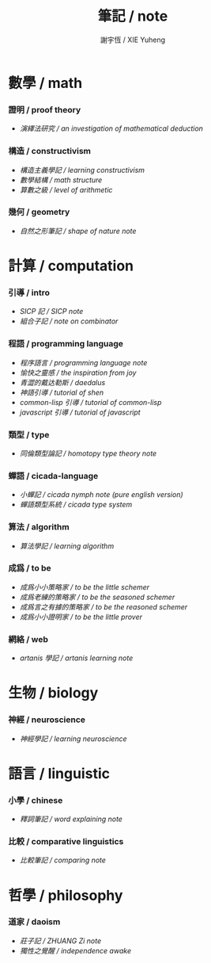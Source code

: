 #+TITLE:  筆記 / note
#+AUTHOR: 謝宇恆 / XIE Yuheng

* 數學 / math

*** 證明 / proof theory
    - [[math/proof-theory/an-investigation-of-mathematical-deduction/contents.html][演繹法研究 / an investigation of mathematical deduction]]

*** 構造 / constructivism
    - [[math/constructivism/learning-constructivism/contents.html][構造主義學記 / learning constructivism]]
    - [[math/constructivism/math-structure/contents.html][數學結構 / math structure]]
    - [[math/constructivism/level-of-arithmetic/contents.html][算數之級 / level of arithmetic]]

*** 幾何 / geometry
    - [[math/geometry/shape-of-nature/contents.html][自然之形筆記 / shape of nature note]]

* 計算 / computation

*** 引導 / intro
    - [[computation/intro/SICP-note/overview.html][SICP 記 / SICP note]]
    - [[computation/intro/note-on-combinator/overview.html][組合子記 / note on combinator]]

*** 程語 / programming language
    - [[computation/programming-language/programming-language-note/show-all.html][程序語言 / programming language note]]
    - [[computation/programming-language/the-inspiration-from-joy/contents.html][愉快之靈感 / the inspiration from joy]]
    - [[computation/programming-language/daedalus/contents.html][青澀的戴达勒斯 / daedalus]]
    - [[computation/programming-language/tutorial-of-shen/overview.html][神語引導 / tutorial of shen]]
    - [[computation/programming-language/tutorial-of-common-lisp/overview.html][common-lisp 引導 / tutorial of common-lisp]]
    - [[computation/programming-language/tutorial-of-javascript/overview.html][javascript 引導 / tutorial of javascript]]

*** 類型 / type
    - [[computation/type/homotopy-type-theory-note/overview.html][同倫類型論記 / homotopy type theory note]]

*** 蟬語 / cicada-language
    - [[computation/cicada-language/cicada-nymph-note--chinese/overview.html][小蟬記 / cicada nymph note]]  [[computation/cicada-language/cicada-nymph-note/overview.html][(pure english version)]]
    - [[computation/cicada-language/cicada-type-system/overview.html][蟬語類型系統 / cicada type system]]

*** 算法 / algorithm
    - [[computation/algorithm/learning-algorithm/contents.html][算法學記 / learning algorithm]]

*** 成爲 / to be
    - [[computation/to-be/to-be-the-little-schemer/overview.html][成爲小小策略家 / to be the little schemer]]
    - [[computation/to-be/to-be-the-seasoned-schemer/overview.html][成爲老練的策略家 / to be the seasoned schemer]]
    - [[computation/to-be/to-be-the-reasoned-schemer/overview.html][成爲言之有據的策略家 / to be the reasoned schemer]]
    - [[computation/to-be/to-be-the-little-prover/overview.html][成爲小小證明家 / to be the little prover]]

*** 網絡 / web
    - [[computation/web/artanis-learning-note/overview.html][artanis 學記 / artanis learning note]]

* 生物 / biology

*** 神經 / neuroscience
    - [[biology/neuroscience/learning-neuroscience/contents.html][神經學記 / learning neuroscience]]

* 語言 / linguistic

*** 小學 / chinese
    - [[linguistic/chinese/shi-ci-bi-ji/show-all.html][釋詞筆記 / word explaining note]]

*** 比較 / comparative linguistics
    - [[linguistic/comparative-linguistics/show-all.html][比較筆記 / comparing note]]

* 哲學 / philosophy

*** 道家 / daoism
    - [[philosophy/daoism/zhuangzi/contents.html][莊子記 / ZHUANG Zi note]]
    - [[philosophy/daoism/independence-awake/contents.html][獨性之覺醒 / independence awake]]
